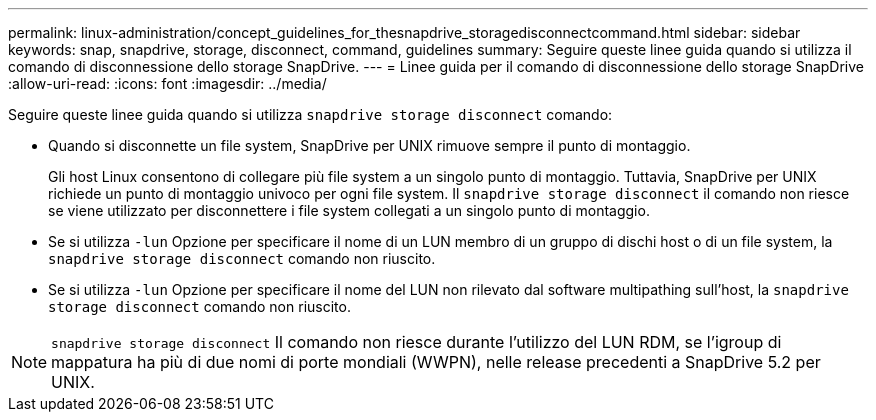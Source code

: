 ---
permalink: linux-administration/concept_guidelines_for_thesnapdrive_storagedisconnectcommand.html 
sidebar: sidebar 
keywords: snap, snapdrive, storage, disconnect, command, guidelines 
summary: Seguire queste linee guida quando si utilizza il comando di disconnessione dello storage SnapDrive. 
---
= Linee guida per il comando di disconnessione dello storage SnapDrive
:allow-uri-read: 
:icons: font
:imagesdir: ../media/


[role="lead"]
Seguire queste linee guida quando si utilizza `snapdrive storage disconnect` comando:

* Quando si disconnette un file system, SnapDrive per UNIX rimuove sempre il punto di montaggio.
+
Gli host Linux consentono di collegare più file system a un singolo punto di montaggio. Tuttavia, SnapDrive per UNIX richiede un punto di montaggio univoco per ogni file system. Il `snapdrive storage disconnect` il comando non riesce se viene utilizzato per disconnettere i file system collegati a un singolo punto di montaggio.

* Se si utilizza `-lun` Opzione per specificare il nome di un LUN membro di un gruppo di dischi host o di un file system, la `snapdrive storage disconnect` comando non riuscito.
* Se si utilizza `-lun` Opzione per specificare il nome del LUN non rilevato dal software multipathing sull'host, la `snapdrive storage disconnect` comando non riuscito.



NOTE: `snapdrive storage disconnect` Il comando non riesce durante l'utilizzo del LUN RDM, se l'igroup di mappatura ha più di due nomi di porte mondiali (WWPN), nelle release precedenti a SnapDrive 5.2 per UNIX.
